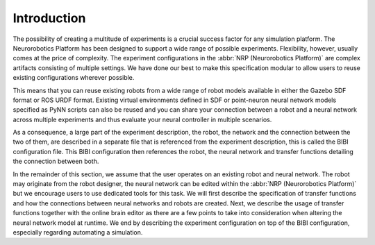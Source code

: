Introduction
============

.. todo:: Add author/responsible

The possibility of creating a multitude of experiments is a crucial success factor for any simulation platform. The
Neurorobotics Platform has been designed to support a wide range of possible experiments. Flexibility, however,
usually comes at the price of complexity. The experiment configurations in the :abbr:`NRP (Neurorobotics Platform)` are complex artifacts
consisting of multiple settings. We have done our best to make this specification modular to allow
users to reuse existing configurations wherever possible.

This means that you can reuse existing robots from a wide range of robot models available in either the Gazebo
SDF format or ROS URDF format. Existing virtual environments defined in SDF or point-neuron neural network
models specified as PyNN scripts can also be reused and you can share your connection between a robot and a neural network across
multiple experiments and thus evaluate your neural controller in multiple scenarios.

As a consequence, a large part of the experiment description, the robot, the network and the connection between the two of them,
are described in a separate file that is referenced from the experiment description, this is called the BIBI configuration file.
This BIBI configuration then references the robot, the neural network and transfer functions detailing the connection
between both.

In the remainder of this section, we assume that the user operates on an existing robot and neural network.
The robot may originate from the robot designer, the neural network can be edited within the :abbr:`NRP (Neurorobotics Platform)` but we encourage users to
use dedicated tools for this task. We will first describe the specification of transfer functions and how the
connections between neural networks and robots are created. Next, we describe the usage of transfer functions together with the online brain editor
as there are a few points to take into consideration when altering the neural network model at runtime.
We end by describing the experiment configuration on top of the BIBI configuration, especially regarding automating a simulation.

